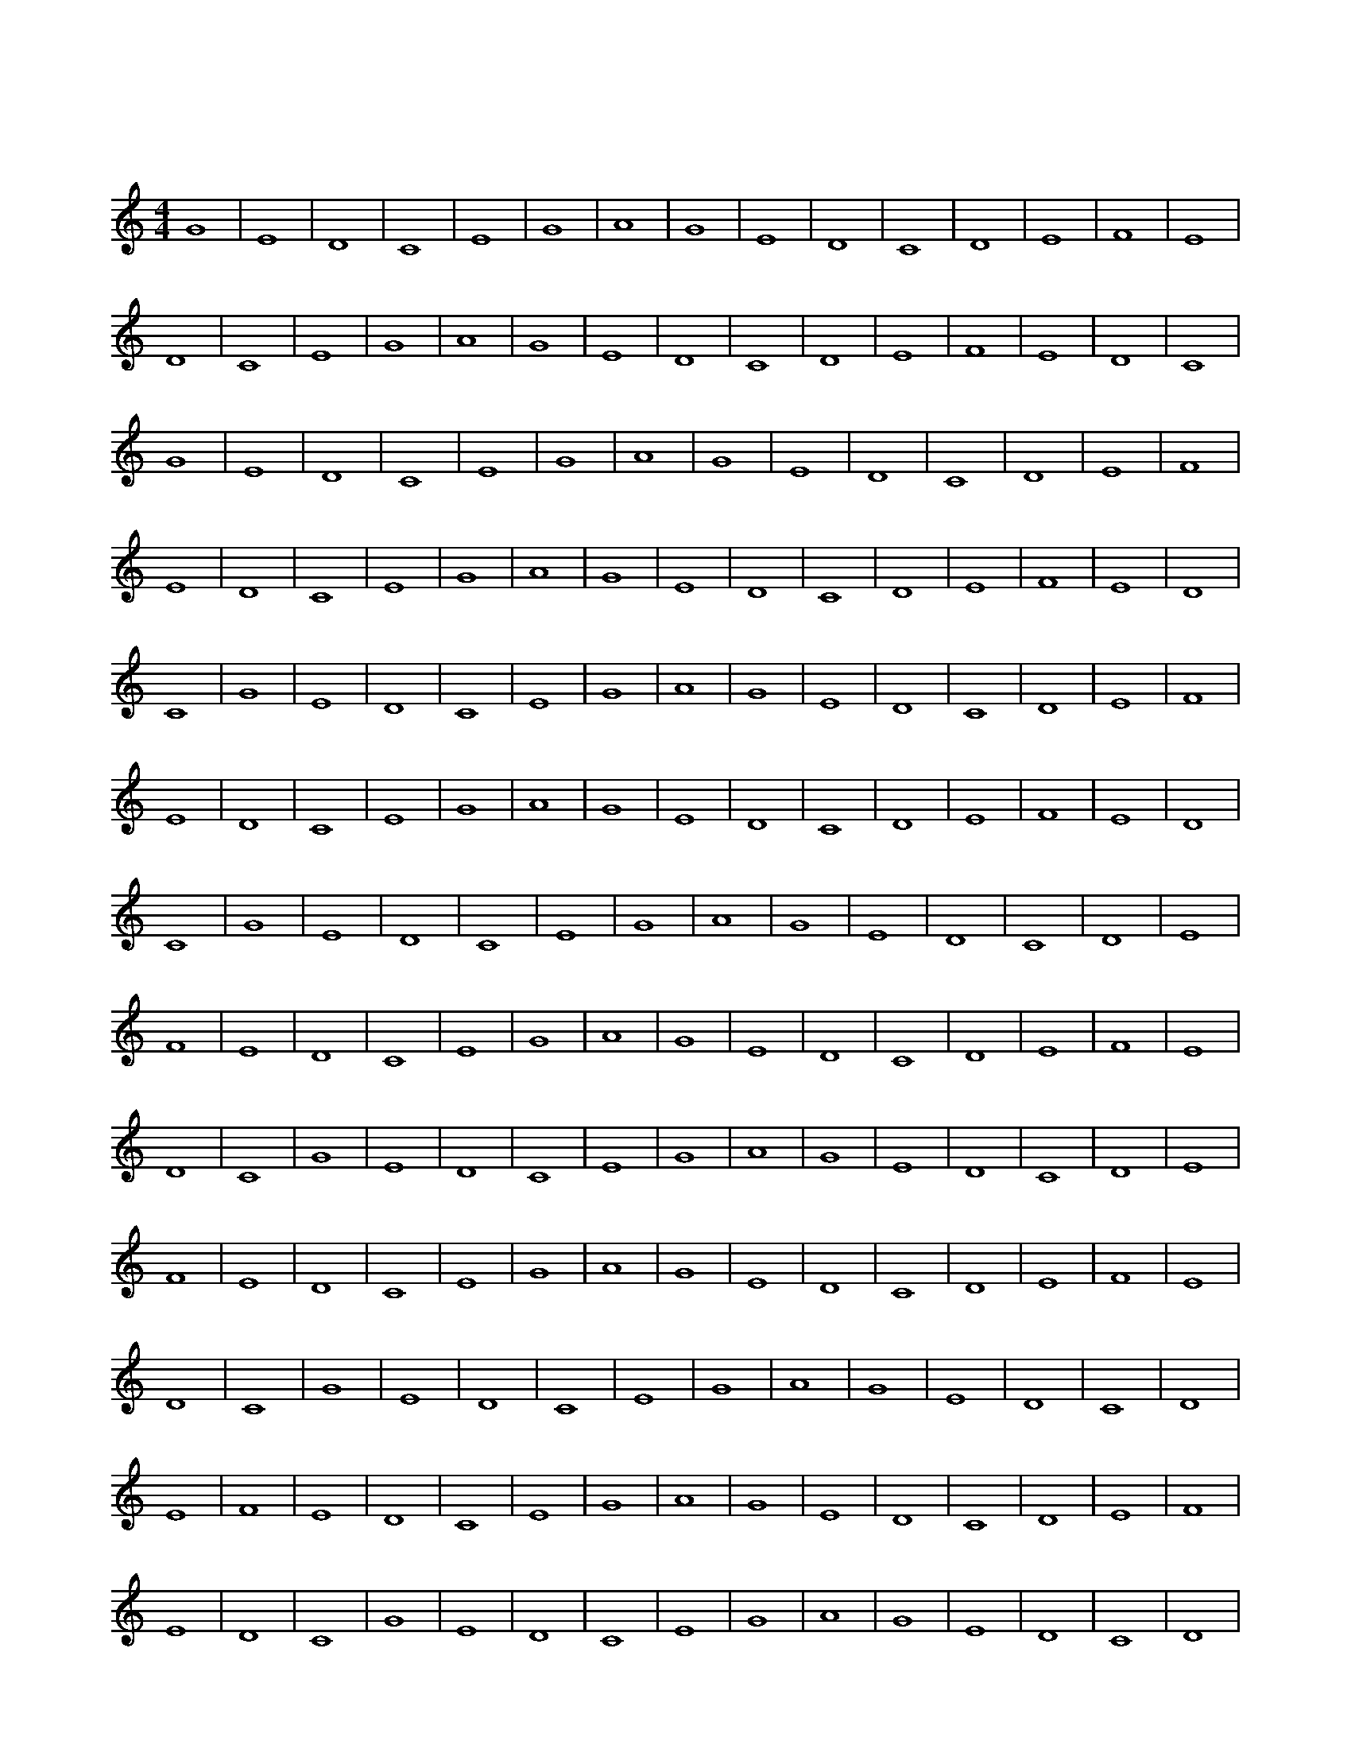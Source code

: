 X:1
T:舒缓旋律
M:4/4
L:1/4
K:C
G4 | E4 | D4 | C4 | E4 | G4 | A4 | G4 | E4 | D4 | C4 | D4 | E4 | F4 | E4 | D4 | C4 | E4 | G4 | A4 | G4 | E4 | D4 | C4 | D4 | E4 | F4 | E4 | D4 | C4 | G4 | E4 | D4 | C4 | E4 | G4 | A4 | G4 | E4 | D4 | C4 | D4 | E4 | F4 | E4 | D4 | C4 | E4 | G4 | A4 | G4 | E4 | D4 | C4 | D4 | E4 | F4 | E4 | D4 | C4 | G4 | E4 | D4 | C4 | E4 | G4 | A4 | G4 | E4 | D4 | C4 | D4 | E4 | F4 | E4 | D4 | C4 | E4 | G4 | A4 | G4 | E4 | D4 | C4 | D4 | E4 | F4 | E4 | D4 | C4 | G4 | E4 | D4 | C4 | E4 | G4 | A4 | G4 | E4 | D4 | C4 | D4 | E4 | F4 | E4 | D4 | C4 | E4 | G4 | A4 | G4 | E4 | D4 | C4 | D4 | E4 | F4 | E4 | D4 | C4 | G4 | E4 | D4 | C4 | E4 | G4 | A4 | G4 | E4 | D4 | C4 | D4 | E4 | F4 | E4 | D4 | C4 | E4 | G4 | A4 | G4 | E4 | D4 | C4 | D4 | E4 | F4 | E4 | D4 | C4 | G4 | E4 | D4 | C4 | E4 | G4 | A4 | G4 | E4 | D4 | C4 | D4 | E4 | F4 | E4 | D4 | C4 | E4 | G4 | A4 | G4 | E4 | D4 | C4 | D4 | E4 | F4 | E4 | D4 | C4 | G4 | E4 | D4 | C4 | E4 | G4 | A4 | G4 | E4 | D4 | C4 | D4 | E4 | F4 | E4 | D4 | C4 | E4 | G4 | A4 | G4 | E4 | D4 | C4 | D4 | E4 | F4 | E4 | D4 | C4 | G4 | E4 | D4 | C4 | E4 | G4 | A4 | G4 | E4 | D4 | C4 | D4 | E4 | F4 | E4 | D4 | C4 | E4 | G4 | A4 | G4 | E4 | D4 | C4 | D4 | E4 | F4 | E4 | D4 | C4 | G4 | E4 | D4 | C4 | E4 | G4 | A4 | G4 | E4 | D4 | C4 | D4 | E4 | F4 | E4 | D4 | C4 | E4 | G4 | A4 | G4 | E4 | D4 | C4 | D4 | E4 | F4 | E4 | D4 | C4 | G4 | E4 | D4 | C4 | E4 | G4 | A4 | G4 | E4 | D4 | C4 | D4 | E4 | F4 | E4 | D4 | C4 | E4 | G4 | A4 | G4 | E4 | D4 | C4 | D4 | E4 | F4 | E4 | D4 | C4 | G4 | E4 | D4 | C4 | E4 | G4 | A4 | G4 | E4 | D4 | C4 | D4 | E4 | F4 | E4 | D4 | C4 | E4 | G4 | A4 | G4 | E4 | D4 | C4 | D4 | E4 | F4 | E4 | D4 | C4 | G4 | E4 | D4 | C4 | E4 | G4 | A4 | G4 | E4 | D4 | C4 | D4 | E4 | F4 | E4 | D4 | C4 | E4 | G4 | A4 | G4 | E4 | D4 | C4 | D4 | E4 | F4 | E4 | D4 | C4 | G4 | E4 | D4 | C4 | E4 | G4 | A4 | G4 | E4 | D4 | C4 | D4 | E4 | F4 | E4 | D4 | C4 | E4 | G4 | A4 | G4 | E4 | D4 | C4 | D4 | E4 | F4 | E4 | D4 | C4 | G4 | E4 | D4 | C4 | E4 | G4 | A4 | G4 | E4 | D4 | C4 | D4 | E4 | F4 | E4 | D4 | C4 | E4 | G4 | A4 | G4 | E4 | D4 | C4 | D4 | E4 | F4 | E4 | D4 | C4 | G4 | E4 | D4 | C4 | E4 | G4 | A4 | G4 | E4 | D4 | C4 | D4 | E4 | F4 | E4 | D4 | C4 | E4 | G4 | A4 | G4 | E4 | D4 | C4 | D4 | E4 | F4 | E4 | D4 | C4 | G4 | E4 | D4 | C4 | E4 | G4 | A4 | G4 | E4 | D4 | C4 | D4 | E4 | F4 | E4 | D4 | C4 | E4 | G4 | A4 | G4 | E4 | D4 | C4 | D4 | E4 | F4 | E4 | D4 | C4 | G4 | E4 | D4 | C4 | E4 | G4 | A4 | G4 | E4 |  